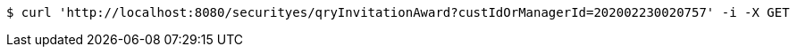[source,bash]
----
$ curl 'http://localhost:8080/securityes/qryInvitationAward?custIdOrManagerId=202002230020757' -i -X GET
----